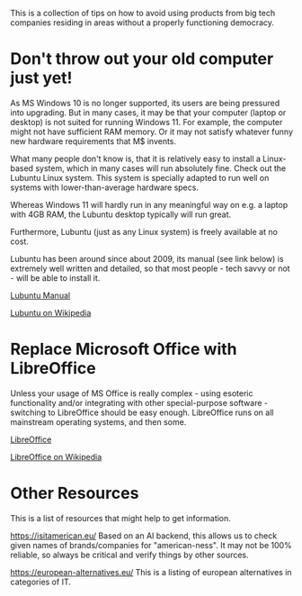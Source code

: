 This is a collection of tips on how to avoid using products from big tech companies residing in areas without a properly functioning democracy.
<<top>>
#+OPTIONS: toc:nil
#+TOC: headlines 3


* Export this document :noexport:

M-x org-md-export-to-markdown RET <filename> RET


* Don't throw out your old computer just yet!


As MS Windows 10 is no longer supported, its users are being pressured into upgrading.
But in many cases, it may be that your computer (laptop or desktop) is not suited for running Windows 11.
For example, the computer might not have sufficient RAM memory. Or it may not satisfy whatever funny new hardware requirements that
M$ invents.

What many people don't know is, that it is relatively easy to install a Linux-based system, which in many cases will run absolutely fine.
Check out the Lubuntu Linux system. This system is specially adapted to run well on systems with lower-than-average hardware specs.

Whereas Windows 11 will hardly run in any meaningful way on e.g. a laptop with 4GB RAM, the Lubuntu desktop typically will run great.

Furthermore, Lubuntu (just as any Linux system) is freely available at no cost.

Lubuntu has been around since about 2009, its manual (see link below) is extremely well written and detailed, so that most people - tech savvy or not - will be
able to install it.


[[https://manual.lubuntu.me/lts/][Lubuntu Manual]]

[[https://en.wikipedia.org/wiki/Lubuntu][Lubuntu on Wikipedia]]


* Replace Microsoft Office with LibreOffice

Unless your usage of MS Office is really complex - using esoteric functionality and/or integrating with other special-purpose software -
switching to LibreOffice should be easy enough. LibreOffice runs on all mainstream operating systems, and then some.

[[https://www.libreoffice.org/][LibreOffice]]

[[https://en.wikipedia.org/wiki/LibreOffice][LibreOffice on Wikipedia]]


* Smartphones :noexport:

Installing a FOSS system on an older phone:

Android phones: It seems that if the phone is not too old, then it should be possible to install
a version of LineageOS or /e/OS on it.
If the phone is too old and no longer supported by LineageOS or /e/OS, then the only option may be to
build the new system yourself, which will require substantial technical skill level, so hardly worth it for most people.


| Name/model       | Description | Pros             | Cons          | Link |
|------------------+-------------+------------------+---------------+------|
| FreePhone        |             | European company | Stock Android |      |
| Murena FreePhone |             | European company |               |      |



* Tablets :noexport:

| Name/model         | Description    | Pros                 | Cons                          | Link |
|--------------------+----------------+----------------------+-------------------------------+------|
| Samsung Galaxy Tab | Various models | South Korean company | Android with Google trappings |      |
| Murena FreePhone   |                |                      |                               |      |


* Online storage :noexport:

* Email service :noexport:

* Other Resources

This is a list of resources that might help to get information.

https://isitamerican.eu/
Based on an AI backend, this allows us to check given names of brands/companies for "american-ness".
It may not be 100% reliable, so always be critical and verify things by other sources.

https://european-alternatives.eu/
This is a listing of european alternatives in categories of IT.


* Terms and abbreviations :noexport:

FOSS = Free and Open Source Software



